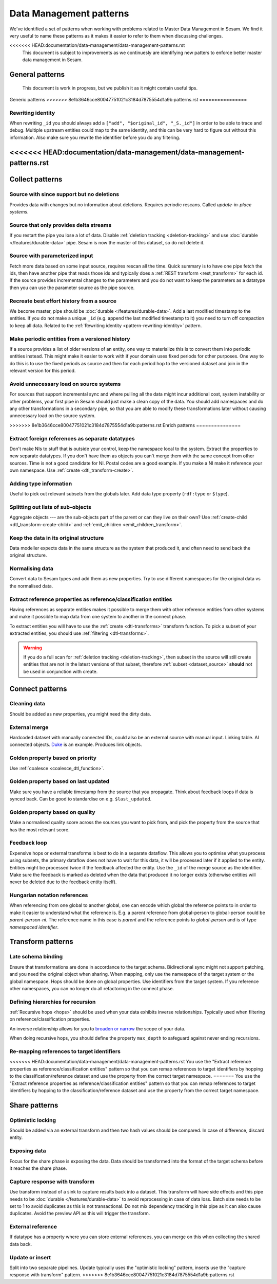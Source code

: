 .. _data-management-patterns:

========================
Data Management patterns
========================

We've identified a set of patterns when working with problems related to Master Data Management in Sesam. We find it very useful to name these patterns as it makes it easier to refer to them when discussing challenges.

.. note::
<<<<<<< HEAD:documentation/data-management/data-management-patterns.rst
  This document is subject to improvements as we continuesly are identifying new patters to enforce better master data management in Sesam.
  
General patterns
=======
  This document is work in progress, but we publish it as it might contain useful tips.

Generic patterns
>>>>>>> 8e1b3646cce80047751021c3184d7875554d1a9b:patterns.rst
================

.. _pattern-rewriting-identity:

Rewriting identity
------------------
When rewriting ``_id`` you should always add a ``["add", "$original_id", "_S._id"]`` in order to be able to trace and debug. Multiple upstream entities could map to the same identity, and this can be very hard to figure out without this information. Also make sure you rewrite the identifier before you do any filtering.

<<<<<<< HEAD:documentation/data-management/data-management-patterns.rst
=======
Collect patterns
================

Source with since support but no deletions
------------------------------------------
Provides data with changes but no information about deletions. Requires periodic rescans. Called *update-in-place systems*.

.. _pattern_source_only_deltas:

Source that only provides delta streams
---------------------------------------
If you restart the pipe you lose a lot of data. Disable :ref:`deletion tracking <deletion-tracking>` and use :doc:`durable </features/durable-data>` pipe. Sesam is now the master of this dataset, so do not delete it.

Source with parameterized input
-------------------------------
Fetch more data based on some input source, requires rescan all the time. Quick summary is to have one pipe fetch the ids, then have another pipe that reads those ids and typically does a :ref:`REST transform <rest_transform>` for each id. If the source provides incremental changes to the parameters and you do not want to keep the parameters as a datatype then you can use the parameter source as the pipe source.

Recreate best effort history from a source
------------------------------------------
We become master, pipe should be :doc:`durable </features/durable-data>`. Add a last modified timestamp to the entities. If you do not make a unique ``_id`` (e.g. append the last modified timestamp to it) you need to turn off compaction to keep all data. Related to the :ref:`Rewriting identity <pattern-rewriting-identity>` pattern.

Make periodic entities from a versioned history
-----------------------------------------------
If a source provides a list of older versions of an entity, one way to materialize this is to convert them into periodic entities instead. This might make it easier to work with if your domain uses fixed periods for other purposes. One way to do this is to use the fixed periods as source and then for each period hop to the versioned dataset and join in the relevant version for this period.

Avoid unnecessary load on source systems
----------------------------------------
For sources that support incremental sync and where pulling all the data might incur additional cost, system instability or other problems, your first pipe in Sesam should just make a clean copy of the data. You should add namespaces and do any other transformations in a secondary pipe, so that you are able to modify these transformations later without causing unnecessary load on the source system.

>>>>>>> 8e1b3646cce80047751021c3184d7875554d1a9b:patterns.rst
Enrich patterns
===============

Extract foreign references as separate datatypes
------------------------------------------------
Don't make NIs to stuff that is outside your control, keep the namespace local to the system. Extract the properties to new separate datatypes. If you don't have them as objects you can't merge them with the same concept from other sources. Time is not a good candidate for NI. Postal codes are a good example. If you make a NI make it reference your own namespace. Use :ref:`create <dtl_transform-create>`.

Adding type information
-----------------------
Useful to pick out relevant subsets from the globals later. Add data type property (``rdf:type`` or ``$type``).

Splitting out lists of sub-objects
----------------------------------
Aggregate objects --- are the sub-objects part of the parent or can they live on their own? Use :ref:`create-child <dtl_transform-create-child>` and :ref:`emit_children <emit_children_transform>`.

Keep the data in its original structure
---------------------------------------
Data modeller expects data in the same structure as the system that produced it, and often need to send back the original structure.

Normalising data
----------------
Convert data to Sesam types and add them as new properties. Try to use different namespaces for the original data vs the normalised data.

Extract reference properties as reference/classification entities
-----------------------------------------------------------------
Having references as separate entities makes it possible to merge them with other reference entities from other systems and make it possible to map data from one system to another in the connect phase.

To extract entities you will have to use the :ref:`create <dtl-transforms>` transform function. To pick a subset of your extracted entities, you should use :ref:`filtering <dtl-transforms>`.

.. warning::

  If you do a full scan for :ref:`deletion tracking <deletion-tracking>`, then subset in the source will still create entities that are not in the latest versions of that subset, therefore :ref:`subset <dataset_source>` **should** not be used in conjunction with create.

Connect patterns
================

Cleaning data
-------------
Should be added as new properties, you might need the dirty data.

External merge
--------------
Hardcoded dataset with manually connected IDs, could also be an external source with manual input. Linking table. AI connected objects. `Duke <https://github.com/larsga/Duke>`_ is an example. Produces link objects.

Golden property based on priority
---------------------------------
Use :ref:`coalesce <coalesce_dtl_function>`.

Golden property based on last updated
-------------------------------------
Make sure you have a reliable timestamp from the source that you propagate. Think about feedback loops if data is synced back. Can be good to standardise on e.g. ``$last_updated``.

Golden property based on quality
--------------------------------
Make a normalised quality score across the sources you want to pick from, and pick the property from the source that has the most relevant score.

Feedback loop
-------------
Expensive hops or external transforms is best to do in a separate dataflow. This allows you to optimise what you process using subsets, the primary dataflow does not have to wait for this data, it will be processed later if it applied to the entity. Entities might be processed twice if the feedback affected the entity. Use the ``_id`` of the merge source as the identifier. Make sure the feedback is marked as deleted when the data that produced it no longer exists (otherwise entities will never be deleted due to the feedback entity itself).

Hungarian notation references
-----------------------------
When referencing from one global to another global, one can encode which global the reference points to in order to make it easier to understand what the reference is. E.g. a parent reference from global-person to global-person could be `parent-person-ni`. The reference name in this case is `parent` and the reference points to `global-person` and is of type `namespaced identifier`.

Transform patterns
==================

Late schema binding
-------------------
Ensure that transformations are done in accordance to the target schema. Bidirectional sync might not support patching, and you need the original object when sharing. When mapping, only use the namespace of the target system or the global namespace. Hops should be done on global properties. Use identifiers from the target system. If you reference other namespaces, you can no longer do all refactoring in the connect phase.

Defining hierarchies for recursion
----------------------------------
:ref:`Recursive hops <hops>` should be used when your data exhibits inverse relationships. Typically used when filtering on reference/classification properties.

An inverse relationship allows for you to `broaden or narrow <https://www.w3.org/TR/2005/WD-swbp-skos-core-guide-20051102/#sechierarchy>`_ the scope of your data.

When doing recursive hops, you should define the property ``max_depth`` to safeguard against never ending recursions.

Re-mapping references to target identifiers
-------------------------------------------
<<<<<<< HEAD:documentation/data-management/data-management-patterns.rst
You use the "Extract reference properties as reference/classification entities" pattern so that you can remap references to target identifiers by hopping to the classification/reference dataset and use the property from the correct target namespace.
=======
You use the "Extract reference properties as reference/classification entities" pattern so that you can remap references to target identifiers by hopping to the classification/reference dataset and use the property from the correct target namespace.

Share patterns
==============

.. _optimistic_locking:

Optimistic locking
------------------
Should be added via an external transform and then two hash values should be compared. In case of difference, discard entity.

Exposing data
-------------
Focus for the share phase is exposing the data. Data should be transformed into the format of the target schema before it reaches the share phase.

Capture response with transform
-------------------------------
Use transform instead of a sink to capture results back into a dataset. This transform will have side effects and this pipe needs to be :doc:`durable </features/durable-data>` to avoid reprocessing in case of data loss. Batch size needs to be set to 1 to avoid duplicates as this is not transactional. Do not mix dependency tracking in this pipe as it can also cause duplicates. Avoid the preview API as this will trigger the transform.

External reference
------------------
If datatype has a property where you can store external references, you can merge on this when collecting the shared data back.

Update or insert
----------------
Split into two separate pipelines. Update typically uses the "optimistic locking" pattern, inserts use the "capture response with transform" pattern.
>>>>>>> 8e1b3646cce80047751021c3184d7875554d1a9b:patterns.rst
